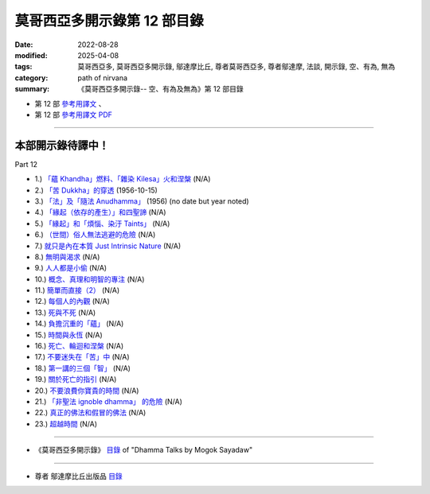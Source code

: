 ===============================
莫哥西亞多開示錄第 12 部目錄
===============================

:date: 2022-08-28
:modified: 2025-04-08
:tags: 莫哥西亞多, 莫哥西亞多開示錄, 鄔達摩比丘, 尊者莫哥西亞多, 尊者鄔達摩, 法談, 開示錄, 空、有為, 無為
:category: path of nirvana
:summary: 《莫哥西亞多開示錄-- 空、有為及無為》第 12 部目錄



- 第 12 部 `參考用譯文 <http://nanda.online-dhamma.net/mogok-sayadaw-pdf-odt-etc/han/Dhamma_Talks_by_Mogok_Sayadaw-part12-ref.html>`__ 、

- 第 12 部 `參考用譯文 PDF <http://nanda.online-dhamma.net/mogok-sayadaw-pdf-odt-etc/han/Dhamma_Talks_by_Mogok_Sayadaw-part12-ref.pdf>`__

---------------------

本部開示錄待譯中！
~~~~~~~~~~~~~~~~~~~~~


_`Part 12`

- 1.) `「蘊 Khandha」燃料、「雜染 Kilesa」火和涅槃 <{filename}pt12-01-khandha-fuel-kilesa-fire-and-nibbana-han%zh.rst>`_ (N/A)

- 2.) `「苦 Dukkha」的穿透 <{filename}pt12-02-penetration-of-dukkha-han%zh.rst>`_ (1956-10-15)

- 3.) `「法」及「隨法 Anudhamma」 <{filename}pt12-03-dhamma-and-anudhamma-han%zh.rst>`_ (1956) (no date but year noted)

- 4.) `「緣起（依存的產生）」和四聖諦 <{filename}pt12-04-dependent-arising-and-the-four-noble-truths-han%zh.rst>`_ (N/A)

- 5.) `「緣起」和「煩惱、染汙 Taints」 <{filename}pt12-05-dependent-arising-and-the-taints-han%zh.rst>`_ (N/A)

- 6.) `（世間）俗人無法逃避的危險 <{filename}pt12-06-dangers-that-the-worldlings-cannot-escape-han%zh.rst>`_ (N/A)

- 7.) `就只是內在本質 Just Intrinsic Nature <{filename}pt12-07-just-intrinsic-nature-han%zh.rst>`_ (N/A)

- 8.) `無明與渴求 <{filename}pt12-08-ignorance-and-craving-han%zh.rst>`_ (N/A)

- 9.) `人人都是小偷 <{filename}pt12-09-everyone-is-a-thief-han%zh.rst>`_ (N/A)

- 10.) `概念、真理和明智的專注 <{filename}pt12-10-concept-reality-and-wise-attention-han%zh.rst>`_ (N/A)

- 11.) `簡單而直接（2） <{filename}pt12-11-simple-and-direct-han%zh.rst>`_ (N/A)

- 12.) `每個人的內觀 <{filename}pt12-12-insight-for-everyone-han%zh.rst>`_ (N/A)

- 13.) `死與不死 <{filename}pt12-13-dying-and-undying-han%zh.rst>`_ (N/A)

- 14.) `負擔沉重的「蘊」 <{filename}pt12-14-burdened-khandha-han%zh.rst>`_ (N/A)

- 15.) `時間與永恆 <{filename}pt12-15-time-and-timeless-han%zh.rst>`_ (N/A)

- 16.) `死亡、輪迴和涅槃 <{filename}pt12-16-dying-samsara-and-nibbana-han%zh.rst>`_ (N/A)

- 17.) `不要迷失在「苦」中 <{filename}pt12-17-donot-get-lost-in-sufferings-han%zh.rst>`_ (N/A)

- 18.) `第一講的三個「智」 <{filename}pt12-18-three-knowledges-of-the-first-discourse-han%zh.rst>`_ (N/A)

- 19.) `關於死亡的指引 <{filename}pt12-19-instruction-on-dying-han%zh.rst>`_ (N/A)

- 20.) `不要浪費你寶貴的時間 <{filename}pt12-20-donot-waste-your-precious-times-han%zh.rst>`_ (N/A)

- 21.) `「非聖法 ignoble dhamma」 的危險 <{filename}pt12-21-dangers-of-ignoble-dhamma-han%zh.rst>`_ (N/A)

- 22.) `真正的佛法和假冒的佛法 <{filename}pt12-22-true-dhamma-and-counterfeit-dhamma-han%zh.rst>`_ (N/A)

- 23.) `超越時間 <{filename}pt12-23-transcending-of-time-han%zh.rst>`_ (N/A)

------

- 《莫哥西亞多開示錄》 `目錄 <{filename}content-of-dhamma-talks-by-mogok-sayadaw-han%zh.rst>`__ of "Dhamma Talks by Mogok Sayadaw"

------

- 尊者 鄔達摩比丘出版品 `目錄 <{filename}../publication-of-ven-uttamo-han%zh.rst>`__

..
  2025-04-08 04-01 add: 參考用譯文
  2022-08-28  create rst

